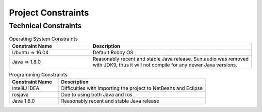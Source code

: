 .. _system_constraints:

Project Constraints
======================

Technical Constraints
----------------------

.. csv-table:: Operating System Constraints
  :header: "Constraint Name", "Description"
  :widths: 20, 40

  "Ubuntu => 16.04", "Default Roboy OS"
  "Java => 1.8.0", "Reasonably recent and stable Java release. Sun.audio was removed with JDK9, thus it will not compile for any newer Java versions."

.. csv-table:: Programming Constraints
  :header: "Constraint Name", "Description"
  :widths: 20, 60

  "IntelliJ IDEA", "Difficulties with importing the project to NetBeans and Eclipse"
  "rosjava", "Due to using both Java and ros"
  "Java 1.8.0", "Reasonably recent and stable Java release"

